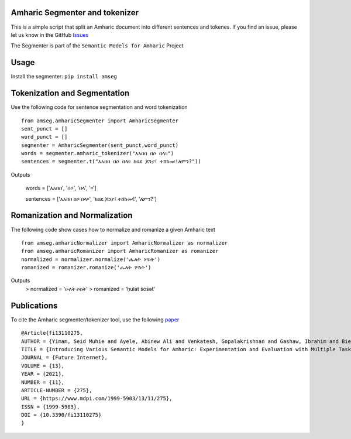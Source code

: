 Amharic Segmenter and tokenizer
-------------------------------

This is a simple script that split an Amharic document into different
sentences and tokenes. If you find an issue, please let us know in the
GitHub `Issues <https://github.com/uhh-lt/amharicprocessor/issues>`__

The Segmenter is part of the ``Semantic Models for Amharic`` Project
|image0|

Usage 
-------
Install the segmenter: ``pip install amseg``

Tokenization and Segmentation
-------------------------------
Use the following code for sentence segmentation and word tokenization

::

    from amseg.amharicSegmenter import AmharicSegmenter
    sent_punct = [] 
    word_punct = [] 
    segmenter = AmharicSegmenter(sent_punct,word_punct) 
    words = segmenter.amharic_tokenizer("እአበበ በሶ በላ።") 
    sentences = segmenter.t("እአበበ በሶ በላ። ከበደ ጆንያ፤ ተሸከመ፡!ለምን?"))

Outputs

    words = ['እአበበ', 'በሶ', 'በላ', '።']

    sentences = ['እአበበ በሶ በላ።', 'ከበደ ጆንያ፤ ተሸከመ፡!', 'ለምን?']

Romanization and Normalization
-------------------------------
The following code show cases how to normalize and romanize a given Amharic text

::

    from amseg.amharicNormalizer import AmharicNormalizer as normalizer
    from amseg.amharicRomanizer import AmharicRomanizer as romanizer
    normalized = normalizer.normalize('ሑለት ሦስት')
    romanized = romanizer.romanize('ሑለት ሦስት')

Outputs 
    > normalized = 'ሁለት ሶስት' 
    > romanized = 'ḥulat śosət'

Publications
------------

To cite the Amharic segmenter/tokenizer tool, use the following
`paper <https://www.mdpi.com/1999-5903/13/11/275>`__

::

    @Article{fi13110275,
    AUTHOR = {Yimam, Seid Muhie and Ayele, Abinew Ali and Venkatesh, Gopalakrishnan and Gashaw, Ibrahim and Biemann, Chris},
    TITLE = {Introducing Various Semantic Models for Amharic: Experimentation and Evaluation with Multiple Tasks and Datasets},
    JOURNAL = {Future Internet},
    VOLUME = {13},
    YEAR = {2021},
    NUMBER = {11},
    ARTICLE-NUMBER = {275},
    URL = {https://www.mdpi.com/1999-5903/13/11/275},
    ISSN = {1999-5903},
    DOI = {10.3390/fi13110275}
    }

.. |image0| image:: https://github.com/uhh-lt/amharicmodels/raw/master/logo.png
   :target: https://github.com/uhh-lt/amharicmodels/

